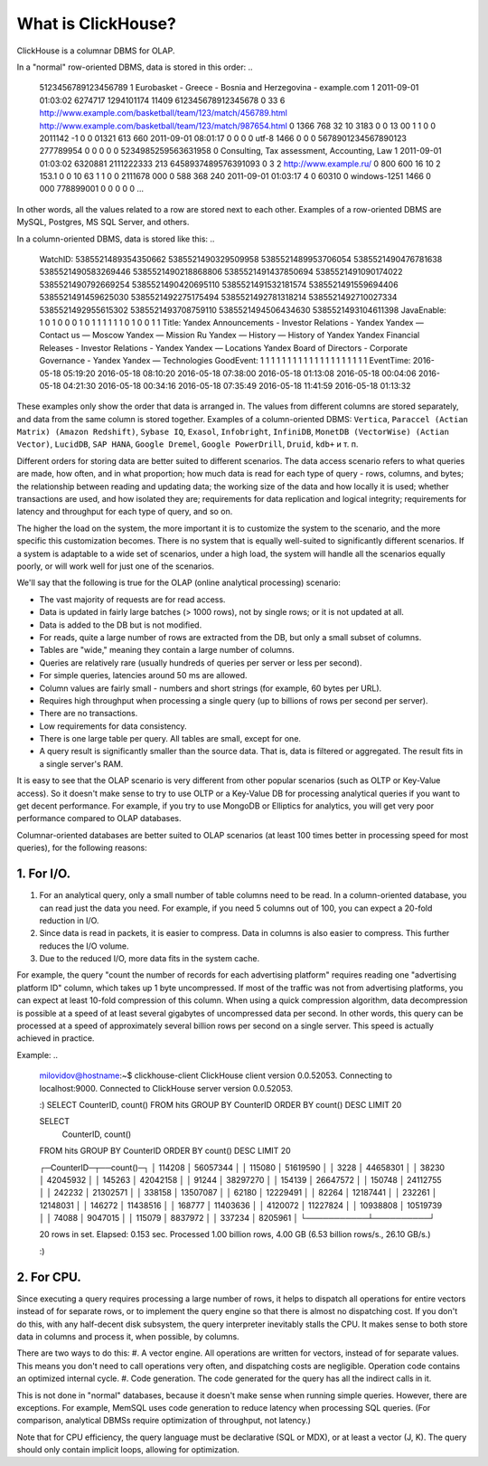 What is ClickHouse?
===================

ClickHouse is a columnar DBMS for OLAP.

In a "normal" row-oriented DBMS, data is stored in this order:
..

  5123456789123456789     1       Eurobasket - Greece - Bosnia and Herzegovina - example.com      1       2011-09-01 01:03:02     6274717   1294101174      11409   612345678912345678      0       33      6       http://www.example.com/basketball/team/123/match/456789.html http://www.example.com/basketball/team/123/match/987654.html       0       1366    768     32      10      3183      0       0       13      0\0     1       1       0       0                       2011142 -1      0               0       01321     613     660     2011-09-01 08:01:17     0       0       0       0       utf-8   1466    0       0       0       5678901234567890123               277789954       0       0       0       0       0
  5234985259563631958     0       Consulting, Tax assessment, Accounting, Law       1       2011-09-01 01:03:02     6320881   2111222333      213     6458937489576391093     0       3       2       http://www.example.ru/         0       800     600       16      10      2       153.1   0       0       10      63      1       1       0       0                       2111678 000       0       588     368     240     2011-09-01 01:03:17     4       0       60310   0       windows-1251    1466    0       000               778899001       0       0       0       0       0
  ...


In other words, all the values related to a row are stored next to each other. Examples of a row-oriented DBMS are MySQL, Postgres, MS SQL Server, and others.

In a column-oriented DBMS, data is stored like this:
..

  WatchID:    5385521489354350662     5385521490329509958     5385521489953706054     5385521490476781638     5385521490583269446     5385521490218868806     5385521491437850694   5385521491090174022      5385521490792669254     5385521490420695110     5385521491532181574     5385521491559694406     5385521491459625030     5385521492275175494   5385521492781318214      5385521492710027334     5385521492955615302     5385521493708759110     5385521494506434630     5385521493104611398
  JavaEnable: 1       0       1       0       0       0       1       0       1       1       1       1       1       1       0       1       0       0       1       1
  Title:      Yandex  Announcements - Investor Relations - Yandex     Yandex — Contact us — Moscow    Yandex — Mission        Ru      Yandex — History — History of Yandex    Yandex Financial Releases - Investor Relations - Yandex Yandex — Locations      Yandex Board of Directors - Corporate Governance - Yandex       Yandex — Technologies
  GoodEvent:  1       1       1       1       1       1       1       1       1       1       1       1       1       1       1       1       1       1       1       1
  EventTime:  2016-05-18 05:19:20     2016-05-18 08:10:20     2016-05-18 07:38:00     2016-05-18 01:13:08     2016-05-18 00:04:06     2016-05-18 04:21:30     2016-05-18 00:34:16     2016-05-18 07:35:49     2016-05-18 11:41:59     2016-05-18 01:13:32

These examples only show the order that data is arranged in.
The values from different columns are stored separately, and data from the same column is stored together.
Examples of a column-oriented DBMS: ``Vertica``, ``Paraccel (Actian Matrix) (Amazon Redshift)``, ``Sybase IQ``, ``Exasol``, ``Infobright``, ``InfiniDB``, ``MonetDB (VectorWise) (Actian Vector)``, ``LucidDB``, ``SAP HANA``, ``Google Dremel``, ``Google PowerDrill``, ``Druid``, ``kdb+`` и т. п.

Different orders for storing data are better suited to different scenarios.
The data access scenario refers to what queries are made, how often, and in what proportion; how much data is read for each type of query - rows, columns, and bytes; the relationship between reading and updating data; the working size of the data and how locally it is used; whether transactions are used, and how isolated they are; requirements for data replication and logical integrity; requirements for latency and throughput for each type of query, and so on.

The higher the load on the system, the more important it is to customize the system to the scenario, and the more specific this customization becomes. There is no system that is equally well-suited to significantly different scenarios. If a system is adaptable to a wide set of scenarios, under a high load, the system will handle all the scenarios equally poorly, or will work well for just one of the scenarios.

We'll say that the following is true for the OLAP (online analytical processing) scenario:

* The vast majority of requests are for read access.
* Data is updated in fairly large batches (> 1000 rows), not by single rows; or it is not updated at all.
* Data is added to the DB but is not modified.
* For reads, quite a large number of rows are extracted from the DB, but only a small subset of columns.
* Tables are "wide," meaning they contain a large number of columns.
* Queries are relatively rare (usually hundreds of queries per server or less per second).
* For simple queries, latencies around 50 ms are allowed.
* Column values are fairly small -  numbers and short strings (for example, 60 bytes per URL).
* Requires high throughput when processing a single query (up to billions of rows per second per server).
* There are no transactions.
* Low requirements for data consistency.
* There is one large table per query. All tables are small, except for one.
* A query result is significantly smaller than the source data. That is, data is filtered or aggregated. The result fits in a single server's RAM.

It is easy to see that the OLAP scenario is very different from other popular scenarios (such as OLTP or Key-Value access). So it doesn't make sense to try to use OLTP or a Key-Value DB for processing analytical queries if you want to get decent performance. For example, if you try to use MongoDB or Elliptics for analytics, you will get very poor performance compared to OLAP databases.

Columnar-oriented databases are better suited to OLAP scenarios (at least 100 times better in processing speed for most queries), for the following reasons:

1. For I/O.
-----------
#. For an analytical query, only a small number of table columns need to be read. In a column-oriented database, you can read just the data you need. For example, if you need 5 columns out of 100, you can expect a 20-fold reduction in I/O.
#. Since data is read in packets, it is easier to compress. Data in columns is also easier to compress. This further reduces the I/O volume.
#. Due to the reduced I/O, more data fits in the system cache.

For example, the query "count the number of records for each advertising platform" requires reading one "advertising platform ID" column, which takes up 1 byte uncompressed. If most of the traffic was not from advertising platforms, you can expect at least 10-fold compression of this column. When using a quick compression algorithm, data decompression is possible at a speed of at least several gigabytes of uncompressed data per second. In other words, this query can be processed at a speed of approximately several billion rows per second on a single server. This speed is actually achieved in practice.

Example:
..

    milovidov@hostname:~$ clickhouse-client
    ClickHouse client version 0.0.52053.
    Connecting to localhost:9000.
    Connected to ClickHouse server version 0.0.52053.
    
    :) SELECT CounterID, count() FROM hits GROUP BY CounterID ORDER BY count() DESC LIMIT 20
    
    SELECT
        CounterID,
        count()
    FROM hits
    GROUP BY CounterID
    ORDER BY count() DESC
    LIMIT 20
    
    ┌─CounterID─┬──count()─┐
    │    114208 │ 56057344 │
    │    115080 │ 51619590 │
    │      3228 │ 44658301 │
    │     38230 │ 42045932 │
    │    145263 │ 42042158 │
    │     91244 │ 38297270 │
    │    154139 │ 26647572 │
    │    150748 │ 24112755 │
    │    242232 │ 21302571 │
    │    338158 │ 13507087 │
    │     62180 │ 12229491 │
    │     82264 │ 12187441 │
    │    232261 │ 12148031 │
    │    146272 │ 11438516 │
    │    168777 │ 11403636 │
    │   4120072 │ 11227824 │
    │  10938808 │ 10519739 │
    │     74088 │  9047015 │
    │    115079 │  8837972 │
    │    337234 │  8205961 │
    └───────────┴──────────┘
    
    20 rows in set. Elapsed: 0.153 sec. Processed 1.00 billion rows, 4.00 GB (6.53 billion rows/s., 26.10 GB/s.)
    
    :)
    
2. For CPU.
-----------
Since executing a query requires processing a large number of rows, it helps to dispatch all operations for entire vectors instead of for separate rows, or to implement the query engine so that there is almost no dispatching cost. If you don't do this, with any half-decent disk subsystem, the query interpreter inevitably stalls the CPU.
It makes sense to both store data in columns and process it, when possible, by columns.

There are two ways to do this:
#. A vector engine. All operations are written for vectors, instead of for separate values. This means you don't need to call operations very often, and dispatching costs are negligible. Operation code contains an optimized internal cycle.
#. Code generation. The code generated for the query has all the indirect calls in it.

This is not done in "normal" databases, because it doesn't make sense when running simple queries. However, there are exceptions. For example, MemSQL uses code generation to reduce latency when processing SQL queries. (For comparison, analytical DBMSs require optimization of throughput, not latency.)

Note that for CPU efficiency, the query language must be declarative (SQL or MDX), or at least a vector (J, K). The query should only contain implicit loops, allowing for optimization.
